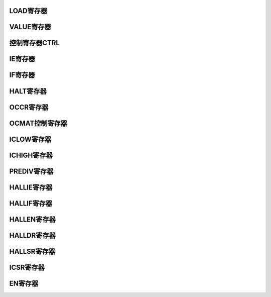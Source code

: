 .. ----------------------------------------------------------------------------------------------------

LOAD寄存器
^^^^^^^^^^^^^^^^^

.. flat-table::
   :class: tight-table
   :header-rows: 1
   :widths: 12 9 6 10 33

   * - 寄存器

     - 偏移

     - 类型

     - 复位值

     - 描述

   * - LOAD

     - 0x00

     - R/W

     - 0

     - Timer计数初始值



.. ----------------------------------------------------------------------------------------------------

.. flat-table::
   :class: tight-table
   :widths: 9 9 9 9 9 9 9 9
   :align: center

   * - 31

     - 30

     - 29

     - 28

     - 27

     - 26

     - 25

     - 24

   * - :cspan:`7` --

   * - 23

     - 22

     - 21

     - 20

     - 19

     - 18

     - 17

     - 16

   * - :cspan:`7` DATA

   * - 15

     - 14

     - 13

     - 12

     - 11

     - 10

     - 9

     - 8

   * - :cspan:`7` DATA

   * - 7

     - 6

     - 5

     - 4

     - 3

     - 2

     - 1

     - 0

   * - :cspan:`7` DATA



.. ----------------------------------------------------------------------------------------------------

.. flat-table::
   :class: tight-table
   :header-rows: 1
   :widths: 12 15 73

   * - 位域

     - 名称

     - 描述

   * - 31:24

     - --

     - --

   * - 23:0

     - DATA

     - CNTUx的初始值



.. ----------------------------------------------------------------------------------------------------

VALUE寄存器
^^^^^^^^^^^^^^^^^^^^

.. flat-table::
   :class: tight-table
   :header-rows: 1
   :widths: 12 9 6 10 33

   * - 寄存器

     - 偏移

     - 类型

     - 复位值

     - 描述

   * - VALUE

     - 0x04

     - RO

     - 0

     - Timer计数器当前值



.. ----------------------------------------------------------------------------------------------------

.. flat-table::
   :class: tight-table
   :widths: 9 9 9 9 9 9 9 9
   :align: center

   * - 31

     - 30

     - 29

     - 28

     - 27

     - 26

     - 25

     - 24

   * - :cspan:`7` --

   * - 23

     - 22

     - 21

     - 20

     - 19

     - 18

     - 17

     - 16

   * - :cspan:`7` CNT

   * - 15

     - 14

     - 13

     - 12

     - 11

     - 10

     - 9

     - 8

   * - :cspan:`7` CNT

   * - 7

     - 6

     - 5

     - 4

     - 3

     - 2

     - 1

     - 0

   * - :cspan:`7` CNT



.. ----------------------------------------------------------------------------------------------------

.. flat-table::
   :class: tight-table
   :header-rows: 1
   :widths: 12 15 73

   * - 位域

     - 名称

     - 描述

   * - 31:24

     - --

     - --

   * - 23:0

     - CNT

     - 计数器的当前值



.. ----------------------------------------------------------------------------------------------------

控制寄存器CTRL
^^^^^^^^^^^^^^^^^^^^^^

.. flat-table::
   :class: tight-table
   :header-rows: 1
   :widths: 12 9 6 10 33

   * - 寄存器

     - 偏移

     - 类型

     - 复位值

     - 描述

   * - CTRL

     - 0x08

     - R/W

     - 0

     - 定时器控制寄存器



.. ----------------------------------------------------------------------------------------------------

.. flat-table::
   :class: tight-table
   :widths: 9 9 9 9 9 9 9 9
   :align: center

   * - 31

     - 30

     - 29

     - 28

     - 27

     - 26

     - 25

     - 24

   * - :cspan:`7` --

   * - 23

     - 22

     - 21

     - 20

     - 19

     - 18

     - 17

     - 16

   * - :cspan:`7` --

   * - 15

     - 14

     - 13

     - 12

     - 11

     - 10

     - 9

     - 8

   * - :cspan:`7` --

   * - 7

     - 6

     - 5

     - 4

     - 3

     - 2

     - 1

     - 0

   * - :cspan:`1` --

     - :cspan:`1` EDGESEL

     - :cspan:`1` MODE

     - :cspan:`1` SRCSEL



.. ----------------------------------------------------------------------------------------------------

.. flat-table::
   :class: tight-table
   :header-rows: 1
   :widths: 12 15 73

   * - 位域

     - 名称

     - 描述

   * - 31:6

     - --

     - --

   * - 5:4

     - EDGESEL

     - 输入脉冲测量模式下，选择启动计数的沿。

       00：检测到上升沿或者下降沿后开始计数

       01：检测到上升沿开始计数

       10：检测到下降沿开始计数


   * - 3:2

     - MODE

     - 定时器工作模式。

       00：普通定时器模式

       01：输入脉冲测量模式（仅当PINO>x时才可以配置为这个值）

       10：输出PWM模式（仅当PONO>x时才可以配置为这个值）


   * - 1:0

     - SRCSEL

     - 定时器计数触发选择

       00：使用内部系统时钟上升沿




.. ----------------------------------------------------------------------------------------------------

IE寄存器
^^^^^^^^^^^^

.. flat-table::
   :class: tight-table
   :header-rows: 1
   :widths: 12 9 6 10 33

   * - 寄存器

     - 偏移

     - 类型

     - 复位值

     - 描述

   * - IE

     - 0x10

     - R/W

     - 0x00

     - 定时器中断控制寄存器



.. ----------------------------------------------------------------------------------------------------

.. flat-table::
   :class: tight-table
   :widths: 9 9 9 9 9 9 9 9
   :align: center

   * - 31

     - 30

     - 29

     - 28

     - 27

     - 26

     - 25

     - 24

   * - :cspan:`7` --

   * - 23

     - 22

     - 21

     - 20

     - 19

     - 18

     - 17

     - 16

   * - :cspan:`7` --

   * - 15

     - 14

     - 13

     - 12

     - 11

     - 10

     - 9

     - 8

   * - :cspan:`7` --

   * - 7

     - 6

     - 5

     - 4

     - 3

     - 2

     - 1

     - 0

   * - :cspan:`2` --

     - PIFINTMSK

     - PIRINTMSK

     - 

     - POT0INTMSK

     - TOINTMSK



.. ----------------------------------------------------------------------------------------------------

.. flat-table::
   :class: tight-table
   :header-rows: 1
   :widths: 12 15 73

   * - 位域

     - 名称

     - 描述

   * - 31:5

     - --

     - 

   * - 4

     - PIFINTMSK

     - 输入脉冲下降沿中断屏蔽（当PINO>x时，配置此位才生效）

       0：屏蔽

       1：不屏蔽


   * - 3

     - PIRINTMSK

     - 输入脉冲上升沿中断屏蔽（当PINO>x时，配置此位才生效）

       0：屏蔽

       1：不屏蔽


   * - 2

     - -

     - 

   * - 1

     - POT0INTMSK

     - 输出PWM翻转点0中断屏蔽（当PONO>x时，配置此位才生效）

       0：屏蔽

       1：不屏蔽


   * - 0

     - TOINTMSK

     - 计数器溢出中断屏蔽

       0：屏蔽

       1：不屏蔽




.. ----------------------------------------------------------------------------------------------------

IF寄存器
^^^^^^^^^^^^

.. flat-table::
   :class: tight-table
   :header-rows: 1
   :widths: 12 9 6 10 33

   * - 寄存器

     - 偏移

     - 类型

     - 复位值

     - 描述

   * - IF

     - 0x14

     - R/W1C

     - 0

     - 中断状态寄存器



.. ----------------------------------------------------------------------------------------------------

.. flat-table::
   :class: tight-table
   :widths: 9 9 9 9 9 9 9 9
   :align: center

   * - 31

     - 30

     - 29

     - 28

     - 27

     - 26

     - 25

     - 24

   * - :cspan:`7` --

   * - 23

     - 22

     - 21

     - 20

     - 19

     - 18

     - 17

     - 16

   * - :cspan:`7` --

   * - 15

     - 14

     - 13

     - 12

     - 11

     - 10

     - 9

     - 8

   * - :cspan:`7` --

   * - 7

     - 6

     - 5

     - 4

     - 3

     - 2

     - 1

     - 0

   * - :cspan:`2` --

     - PIFINTST

     - PIRINTST

     - 

     - POT0INTST

     - TOINTST



.. ----------------------------------------------------------------------------------------------------

.. flat-table::
   :class: tight-table
   :header-rows: 1
   :widths: 12 15 73

   * - 位域

     - 名称

     - 描述

   * - 31:5

     - --

     - 

   * - 4

     - PIFINTST

     - 输入脉冲下降沿中断状态（当PINO>x时，配置此位才生效）

       1：中断发生

       0：中断未发生


   * - 3

     - PIRINTST

     - 输入脉冲上升沿中断状态（当PINO>x时，配置此位才生效）

       1：中断发生

       0：中断未发生


   * - 2

     - -

     - 

   * - 1

     - POT0INTST

     - 输出PWM翻转点0中断状态（当PONO>x时，配置此位才生效）

       1：中断发生

       0：中断未发生


   * - 0

     - TOINTST

     - 计数器溢出中断状态

       1：中断发生

       0：中断未发生




.. ----------------------------------------------------------------------------------------------------

HALT寄存器
^^^^^^^^^^^^^^^^^

.. flat-table::
   :class: tight-table
   :header-rows: 1
   :widths: 12 9 6 10 33

   * - 寄存器

     - 偏移

     - 类型

     - 复位值

     - 描述

   * - HALT

     - 0x18

     - R/W

     - 0x0

     - 定时器暂停控制寄存器



.. ----------------------------------------------------------------------------------------------------

.. flat-table::
   :class: tight-table
   :widths: 9 9 9 9 9 9 9 9
   :align: center

   * - 31

     - 30

     - 29

     - 28

     - 27

     - 26

     - 25

     - 24

   * - :cspan:`7` --

   * - 23

     - 22

     - 21

     - 20

     - 19

     - 18

     - 17

     - 16

   * - :cspan:`7` --

   * - 15

     - 14

     - 13

     - 12

     - 11

     - 10

     - 9

     - 8

   * - :cspan:`7` --

   * - 7

     - 6

     - 5

     - 4

     - 3

     - 2

     - 1

     - 0

   * - :cspan:`6` --

     - Halt



.. ----------------------------------------------------------------------------------------------------

.. flat-table::
   :class: tight-table
   :header-rows: 1
   :widths: 12 15 73

   * - 位域

     - 名称

     - 描述

   * - 31:1

     - --

     - --

   * - 0

     - halt

     - 定时器暂停控制

       1：暂停当前定时器的计数

       0：当前定时器正常减计数




.. ----------------------------------------------------------------------------------------------------

OCCR寄存器
^^^^^^^^^^^^^^^^^

.. flat-table::
   :class: tight-table
   :header-rows: 1
   :widths: 12 9 6 10 33

   * - 寄存器

     - 偏移

     - 类型

     - 复位值

     - 描述

   * - OCCR

     - 0x1C

     - R/W

     - 0

     - 输出PWM的控制寄存器



.. ----------------------------------------------------------------------------------------------------

.. flat-table::
   :class: tight-table
   :widths: 9 9 9 9 9 9 9 9
   :align: center

   * - 31

     - 30

     - 29

     - 28

     - 27

     - 26

     - 25

     - 24

   * - :cspan:`7` --

   * - 23

     - 22

     - 21

     - 20

     - 19

     - 18

     - 17

     - 16

   * - :cspan:`7` --

   * - 15

     - 14

     - 13

     - 12

     - 11

     - 10

     - 9

     - 8

   * - :cspan:`7` --

   * - 7

     - 6

     - 5

     - 4

     - 3

     - 2

     - 1

     - 0

   * - :cspan:`4` --

     - POMSK

     - POINITVAL

     - POMSKVAL



.. ----------------------------------------------------------------------------------------------------

.. flat-table::
   :class: tight-table
   :header-rows: 1
   :widths: 12 15 73

   * - 位域

     - 名称

     - 描述

   * - 31:3

     - --

     - --

   * - 2

     - POMSK

     - PWM输出屏蔽位。将PWM的输出屏蔽到POMSKVALx指定的值。当PONO>x时才有效。

   * - 1

     - POINITVAL

     - PWM输出的起始值。当PONO>x时才有效。

   * - 0

     - POMSKVAL

     - PWM输出屏蔽值。当PONO>x时才有效。



.. ----------------------------------------------------------------------------------------------------

OCMAT控制寄存器
^^^^^^^^^^^^^^^^^^^^^^^^^

.. flat-table::
   :class: tight-table
   :header-rows: 1
   :widths: 12 9 6 10 33

   * - 寄存器

     - 偏移

     - 类型

     - 复位值

     - 描述

   * - OCMAT

     - 0x20

     - R/W

     - 0x0

     - PWM输出高电平控制寄存器



.. ----------------------------------------------------------------------------------------------------

.. flat-table::
   :class: tight-table
   :widths: 9 9 9 9 9 9 9 9
   :align: center

   * - 31

     - 30

     - 29

     - 28

     - 27

     - 26

     - 25

     - 24

   * - :cspan:`7` --

   * - 23

     - 22

     - 21

     - 20

     - 19

     - 18

     - 17

     - 16

   * - :cspan:`7` POTVAL

   * - 15

     - 14

     - 13

     - 12

     - 11

     - 10

     - 9

     - 8

   * - :cspan:`7` POTVAL

   * - 7

     - 6

     - 5

     - 4

     - 3

     - 2

     - 1

     - 0

   * - :cspan:`7` POTVAL



.. ----------------------------------------------------------------------------------------------------

.. flat-table::
   :class: tight-table
   :header-rows: 1
   :widths: 12 15 73

   * - 位域

     - 名称

     - 描述

   * - 31:24

     - --

     - --

   * - 23:0

     - POTVAL

     - PWM输出高电平宽度。当POTVAL==0时，占空比为0；当POTVAL>CNTU时，占空比为100%。



.. ----------------------------------------------------------------------------------------------------

ICLOW寄存器
^^^^^^^^^^^^^^^^^^^^

.. flat-table::
   :class: tight-table
   :header-rows: 1
   :widths: 12 9 6 10 33

   * - 寄存器

     - 偏移

     - 类型

     - 复位值

     - 描述

   * - ICLOW

     - 0x28

     - RO

     - 0x0

     - 输入脉冲的低电平长度



.. ----------------------------------------------------------------------------------------------------

.. flat-table::
   :class: tight-table
   :widths: 9 9 9 9 9 9 9 9
   :align: center

   * - 31

     - 30

     - 29

     - 28

     - 27

     - 26

     - 25

     - 24

   * - :cspan:`7` --

   * - 23

     - 22

     - 21

     - 20

     - 19

     - 18

     - 17

     - 16

   * - :cspan:`7` PLOW

   * - 15

     - 14

     - 13

     - 12

     - 11

     - 10

     - 9

     - 8

   * - :cspan:`7` PLOW

   * - 7

     - 6

     - 5

     - 4

     - 3

     - 2

     - 1

     - 0

   * - :cspan:`7` PLOW



.. ----------------------------------------------------------------------------------------------------

.. flat-table::
   :class: tight-table
   :header-rows: 1
   :widths: 12 15 73

   * - 位域

     - 名称

     - 描述

   * - 31:24

     - --

     - --

   * - 23:0

     - PLOW

     - 输入脉冲的低电平长度。当PINO>x时才有效，否则为常0。当输入脉冲的上升沿来到时，自动更新。



.. ----------------------------------------------------------------------------------------------------

ICHIGH寄存器
^^^^^^^^^^^^^^^^^^^^^^

.. flat-table::
   :class: tight-table
   :header-rows: 1
   :widths: 12 9 6 10 33

   * - 寄存器

     - 偏移

     - 类型

     - 复位值

     - 描述

   * - ICHIGH

     - 0x2C

     - RO

     - 0x0

     - 输入脉冲的高电平长度



.. ----------------------------------------------------------------------------------------------------

.. flat-table::
   :class: tight-table
   :widths: 9 9 9 9 9 9 9 9
   :align: center

   * - 31

     - 30

     - 29

     - 28

     - 27

     - 26

     - 25

     - 24

   * - :cspan:`7` --

   * - 23

     - 22

     - 21

     - 20

     - 19

     - 18

     - 17

     - 16

   * - :cspan:`7` PHIGH

   * - 15

     - 14

     - 13

     - 12

     - 11

     - 10

     - 9

     - 8

   * - :cspan:`7` PHIGH

   * - 7

     - 6

     - 5

     - 4

     - 3

     - 2

     - 1

     - 0

   * - :cspan:`7` PHIGH



.. ----------------------------------------------------------------------------------------------------

.. flat-table::
   :class: tight-table
   :header-rows: 1
   :widths: 12 15 73

   * - 位域

     - 名称

     - 描述

   * - 31:24

     - --

     - --

   * - 23:0

     - PHIGH

     - 输入脉冲的高电平长度。当PINO>x时才有效，否则为常0。当输入脉冲的下降沿来到时，自动更新。



.. ----------------------------------------------------------------------------------------------------

PREDIV寄存器
^^^^^^^^^^^^^^^^^^^^^^

.. flat-table::
   :class: tight-table
   :header-rows: 1
   :widths: 12 9 6 10 33

   * - 寄存器

     - 偏移

     - 类型

     - 复位值

     - 描述

   * - PRIDIV

     - 0x30

     - R/W

     - 0x0

     - 计数器 CNTDx计数初始值



.. ----------------------------------------------------------------------------------------------------

.. flat-table::
   :class: tight-table
   :widths: 9 9 9 9 9 9 9 9
   :align: center

   * - 31

     - 30

     - 29

     - 28

     - 27

     - 26

     - 25

     - 24

   * - :cspan:`7` --

   * - 23

     - 22

     - 21

     - 20

     - 19

     - 18

     - 17

     - 16

   * - :cspan:`7` --

   * - 15

     - 14

     - 13

     - 12

     - 11

     - 10

     - 9

     - 8

   * - :cspan:`7` --

   * - 7

     - 6

     - 5

     - 4

     - 3

     - 2

     - 1

     - 0

   * - :cspan:`7` LDVALD



.. ----------------------------------------------------------------------------------------------------

.. flat-table::
   :class: tight-table
   :header-rows: 1
   :widths: 12 15 73

   * - 位域

     - 名称

     - 描述

   * - 31:24

     - --

     - --

   * - 23:0

     - LDVALD

     - 计数器 CNTDx计数初始值,也是定时器x计数低八位的初值



.. ----------------------------------------------------------------------------------------------------

HALLIE寄存器
^^^^^^^^^^^^^^^^^^^^^^

.. flat-table::
   :class: tight-table
   :header-rows: 1
   :widths: 12 9 6 10 33

   * - 寄存器

     - 偏移

     - 类型

     - 复位值

     - 描述

   * - HALLIE

     - 0x400

     - R/W

     - 0x0

     - HALL中断使能



.. ----------------------------------------------------------------------------------------------------

.. flat-table::
   :class: tight-table
   :widths: 9 9 9 9 9 9 9 9
   :align: center

   * - 31

     - 30

     - 29

     - 28

     - 27

     - 26

     - 25

     - 24

   * - :cspan:`7` --

   * - 23

     - 22

     - 21

     - 20

     - 19

     - 18

     - 17

     - 16

   * - :cspan:`7` --

   * - 15

     - 14

     - 13

     - 12

     - 11

     - 10

     - 9

     - 8

   * - :cspan:`7` --

   * - 7

     - 6

     - 5

     - 4

     - 3

     - 2

     - 1

     - 0

   * - :cspan:`5` --

     - :cspan:`1` HALLIE



.. ----------------------------------------------------------------------------------------------------

.. flat-table::
   :class: tight-table
   :header-rows: 1
   :widths: 12 15 73

   * - 位域

     - 名称

     - 描述

   * - 31:2

     - --

     - RESERVED

   * - 1:0

     - HALLIE

     - HALL中断使能。仅当定义HALL时有效，否则为只读，且为常0。

       1：HALL中断使能

       0：HALL中断不使能




.. ----------------------------------------------------------------------------------------------------

HALLIF寄存器
^^^^^^^^^^^^^^^^^^^^^^

.. flat-table::
   :class: tight-table
   :header-rows: 1
   :widths: 12 9 6 10 33

   * - 寄存器

     - 偏移

     - 类型

     - 复位值

     - 描述

   * - HALLIF

     - 0x408

     - R/W

     - 0x0

     - HALL中断状态



.. ----------------------------------------------------------------------------------------------------

.. flat-table::
   :class: tight-table
   :widths: 9 9 9 9 9 9 9 9
   :align: center

   * - 31

     - 30

     - 29

     - 28

     - 27

     - 26

     - 25

     - 24

   * - :cspan:`7` --

   * - 23

     - 22

     - 21

     - 20

     - 19

     - 18

     - 17

     - 16

   * - :cspan:`7` --

   * - 15

     - 14

     - 13

     - 12

     - 11

     - 10

     - 9

     - 8

   * - :cspan:`7` --

   * - 7

     - 6

     - 5

     - 4

     - 3

     - 2

     - 1

     - 0

   * - :cspan:`4` --

     - HALLINTST2

     - HALLINTST1

     - HALLINTST0



.. ----------------------------------------------------------------------------------------------------

.. flat-table::
   :class: tight-table
   :header-rows: 1
   :widths: 12 15 73

   * - 位域

     - 名称

     - 描述

   * - 31:6

     - --

     - RESERVED

   * - 2

     - HALLINTST2

     - 输入HALL信号2触发中断的状态

   * - 1

     - HALLINTST1

     - 输入HALL信号1触发中断的状态

   * - 0

     - HALLINTST0

     - 输入HALL信号0触发中断的状态



.. ----------------------------------------------------------------------------------------------------

HALLEN寄存器
^^^^^^^^^^^^^^^^^^^^^^

.. flat-table::
   :class: tight-table
   :header-rows: 1
   :widths: 12 9 6 10 33

   * - 寄存器

     - 偏移

     - 类型

     - 复位值

     - 描述

   * - HALLEN

     - 0x40C

     - R/W

     - 0x0

     - HALL功能开关



.. ----------------------------------------------------------------------------------------------------

.. flat-table::
   :class: tight-table
   :widths: 9 9 9 9 9 9 9 9
   :align: center

   * - 31

     - 30

     - 29

     - 28

     - 27

     - 26

     - 25

     - 24

   * - :cspan:`7` --

   * - 23

     - 22

     - 21

     - 20

     - 19

     - 18

     - 17

     - 16

   * - :cspan:`7` --

   * - 15

     - 14

     - 13

     - 12

     - 11

     - 10

     - 9

     - 8

   * - :cspan:`7` --

   * - 7

     - 6

     - 5

     - 4

     - 3

     - 2

     - 1

     - 0

   * - :cspan:`5` --

     - :cspan:`1` HALLMD



.. ----------------------------------------------------------------------------------------------------

.. flat-table::
   :class: tight-table
   :header-rows: 1
   :widths: 12 15 73

   * - 位域

     - 名称

     - 描述

   * - 31:2

     - --

     - RESERVED

   * - 1:0

     - HALLEN

     - 输入HALL信号触发使能

       1’b0：不触发

       1’b1：触发




.. ----------------------------------------------------------------------------------------------------

HALLDR寄存器
^^^^^^^^^^^^^^^^^^^^^^

.. flat-table::
   :class: tight-table
   :header-rows: 1
   :widths: 12 9 6 10 33

   * - 寄存器

     - 偏移

     - 类型

     - 复位值

     - 描述

   * - HALLDR

     - 0x410

     - RO

     - 0x0

     - 通道0计数器的计数值



.. ----------------------------------------------------------------------------------------------------

.. flat-table::
   :class: tight-table
   :widths: 9 9 9 9 9 9 9 9
   :align: center

   * - 31

     - 30

     - 29

     - 28

     - 27

     - 26

     - 25

     - 24

   * - :cspan:`7` --

   * - 23

     - 22

     - 21

     - 20

     - 19

     - 18

     - 17

     - 16

   * - :cspan:`7` HALLDR

   * - 15

     - 14

     - 13

     - 12

     - 11

     - 10

     - 9

     - 8

   * - :cspan:`7` HALLDR

   * - 7

     - 6

     - 5

     - 4

     - 3

     - 2

     - 1

     - 0

   * - :cspan:`7` HALLDR



.. ----------------------------------------------------------------------------------------------------

.. flat-table::
   :class: tight-table
   :header-rows: 1
   :widths: 12 15 73

   * - 位域

     - 名称

     - 描述

   * - 31:24

     - --

     - RESERVED

   * - 23:0

     - HALLDR

     - HALL组1触发时，通道0计数器的计数值。仅当定义HALL时有效，否则为只读，且为常0。

       由于本模块为减计数，通道0计数器作为HALL功能使用时，该计数值=（计数器加载值-触发HALL沿时计数器当前值）




.. ----------------------------------------------------------------------------------------------------

HALLSR寄存器
^^^^^^^^^^^^^^^^^^^^^^

.. flat-table::
   :class: tight-table
   :header-rows: 1
   :widths: 12 9 6 10 33

   * - 寄存器

     - 偏移

     - 类型

     - 复位值

     - 描述

   * - HALLSR

     - 0x41C

     - RO

     - 0x0

     - 通道0计数器的计数值



.. ----------------------------------------------------------------------------------------------------

.. flat-table::
   :class: tight-table
   :widths: 9 9 9 9 9 9 9 9
   :align: center

   * - 31

     - 30

     - 29

     - 28

     - 27

     - 26

     - 25

     - 24

   * - :cspan:`7` --

   * - 23

     - 22

     - 21

     - 20

     - 19

     - 18

     - 17

     - 16

   * - :cspan:`7` --

   * - 15

     - 14

     - 13

     - 12

     - 11

     - 10

     - 9

     - 8

   * - :cspan:`7` --

   * - 7

     - 6

     - 5

     - 4

     - 3

     - 2

     - 1

     - 0

   * - :cspan:`4` --

     - HALLSR2

     - HALLSR1

     - HALLSR0



.. ----------------------------------------------------------------------------------------------------

.. flat-table::
   :class: tight-table
   :header-rows: 1
   :widths: 12 15 73

   * - 位域

     - 名称

     - 描述

   * - 31:3

     - --

     - RESERVED

   * - 2

     - HALLSR2

     - 输入HALL信号2的状态

   * - 1

     - HALLSR1

     - 输入HALL信号1的状态

   * - 0

     - HALLSR0

     - 输入HALL信号0的状态



.. ----------------------------------------------------------------------------------------------------

ICSR寄存器
^^^^^^^^^^^^^^^^^

.. flat-table::
   :class: tight-table
   :header-rows: 1
   :widths: 12 9 6 10 33

   * - 寄存器

     - 偏移

     - 类型

     - 复位值

     - 描述

   * - ICSR

     - 0x420

     - RO

     - 0x0

     - 输入capture信号的状态



.. ----------------------------------------------------------------------------------------------------

.. flat-table::
   :class: tight-table
   :widths: 9 9 9 9 9 9 9 9
   :align: center

   * - 31

     - 30

     - 29

     - 28

     - 27

     - 26

     - 25

     - 24

   * - :cspan:`7` --

   * - 23

     - 22

     - 21

     - 20

     - 19

     - 18

     - 17

     - 16

   * - :cspan:`7` --

   * - 15

     - 14

     - 13

     - 12

     - 11

     - 10

     - 9

     - 8

   * - :cspan:`7` --

   * - 7

     - 6

     - 5

     - 4

     - 3

     - 2

     - 1

     - 0

   * - :cspan:`4` --

     - IC_TIMR2

     - IC_TIMR1

     - IC_TIMR0



.. ----------------------------------------------------------------------------------------------------

.. flat-table::
   :class: tight-table
   :header-rows: 1
   :widths: 12 15 73

   * - 位域

     - 名称

     - 描述

   * - 31:3

     - --

     - 

   * - 2

     - IC_TIMR2

     - Timer2输入捕获信号状态

   * - 1

     - IC_TIMR1

     - Timer1输入捕获信号状态

   * - 0

     - IC_TIMR0

     - Timer0输入捕获信号状态



.. ----------------------------------------------------------------------------------------------------

EN寄存器
^^^^^^^^^^^^

.. flat-table::
   :class: tight-table
   :header-rows: 1
   :widths: 12 9 6 10 33

   * - 寄存器

     - 偏移

     - 类型

     - 复位值

     - 描述

   * - EN

     - 0x440

     - R/W

     - 0x0

     - 定时器使能



.. ----------------------------------------------------------------------------------------------------

.. flat-table::
   :class: tight-table
   :widths: 9 9 9 9 9 9 9 9
   :align: center

   * - 31

     - 30

     - 29

     - 28

     - 27

     - 26

     - 25

     - 24

   * - :cspan:`7` --

   * - 23

     - 22

     - 21

     - 20

     - 19

     - 18

     - 17

     - 16

   * - :cspan:`7` --

   * - 15

     - 14

     - 13

     - 12

     - 11

     - 10

     - 9

     - 8

   * - :cspan:`7` --

   * - 7

     - 6

     - 5

     - 4

     - 3

     - 2

     - 1

     - 0

   * - :cspan:`4` --

     - EN_TIMR2

     - EN_TIMR1

     - EN_TIMR0



.. ----------------------------------------------------------------------------------------------------

.. flat-table::
   :class: tight-table
   :header-rows: 1
   :widths: 12 15 73

   * - 位域

     - 名称

     - 描述

   * - 31: 3

     - --

     - RESERVED

   * - 2

     - EN_TIMR2

     - 定时器timer2使能。

   * - 1

     - EN_TIMR1

     - 定时器timer1使能。

   * - 0

     - EN_TIMR0

     - 定时器timer0使能。



